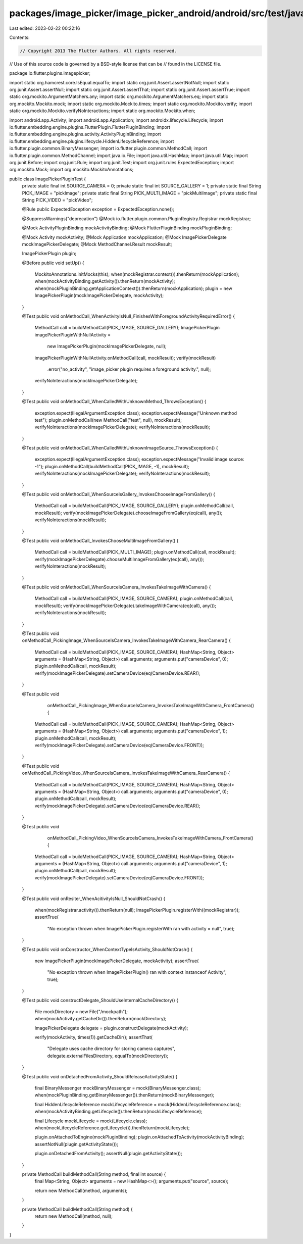 packages/image_picker/image_picker_android/android/src/test/java/io/flutter/plugins/imagepicker/ImagePickerPluginTest.java
==========================================================================================================================

Last edited: 2023-02-22 00:22:16

Contents:

.. code-block:: java

    // Copyright 2013 The Flutter Authors. All rights reserved.
// Use of this source code is governed by a BSD-style license that can be
// found in the LICENSE file.

package io.flutter.plugins.imagepicker;

import static org.hamcrest.core.IsEqual.equalTo;
import static org.junit.Assert.assertNotNull;
import static org.junit.Assert.assertNull;
import static org.junit.Assert.assertThat;
import static org.junit.Assert.assertTrue;
import static org.mockito.ArgumentMatchers.any;
import static org.mockito.ArgumentMatchers.eq;
import static org.mockito.Mockito.mock;
import static org.mockito.Mockito.times;
import static org.mockito.Mockito.verify;
import static org.mockito.Mockito.verifyNoInteractions;
import static org.mockito.Mockito.when;

import android.app.Activity;
import android.app.Application;
import androidx.lifecycle.Lifecycle;
import io.flutter.embedding.engine.plugins.FlutterPlugin.FlutterPluginBinding;
import io.flutter.embedding.engine.plugins.activity.ActivityPluginBinding;
import io.flutter.embedding.engine.plugins.lifecycle.HiddenLifecycleReference;
import io.flutter.plugin.common.BinaryMessenger;
import io.flutter.plugin.common.MethodCall;
import io.flutter.plugin.common.MethodChannel;
import java.io.File;
import java.util.HashMap;
import java.util.Map;
import org.junit.Before;
import org.junit.Rule;
import org.junit.Test;
import org.junit.rules.ExpectedException;
import org.mockito.Mock;
import org.mockito.MockitoAnnotations;

public class ImagePickerPluginTest {
  private static final int SOURCE_CAMERA = 0;
  private static final int SOURCE_GALLERY = 1;
  private static final String PICK_IMAGE = "pickImage";
  private static final String PICK_MULTI_IMAGE = "pickMultiImage";
  private static final String PICK_VIDEO = "pickVideo";

  @Rule public ExpectedException exception = ExpectedException.none();

  @SuppressWarnings("deprecation")
  @Mock
  io.flutter.plugin.common.PluginRegistry.Registrar mockRegistrar;

  @Mock ActivityPluginBinding mockActivityBinding;
  @Mock FlutterPluginBinding mockPluginBinding;

  @Mock Activity mockActivity;
  @Mock Application mockApplication;
  @Mock ImagePickerDelegate mockImagePickerDelegate;
  @Mock MethodChannel.Result mockResult;

  ImagePickerPlugin plugin;

  @Before
  public void setUp() {
    MockitoAnnotations.initMocks(this);
    when(mockRegistrar.context()).thenReturn(mockApplication);
    when(mockActivityBinding.getActivity()).thenReturn(mockActivity);
    when(mockPluginBinding.getApplicationContext()).thenReturn(mockApplication);
    plugin = new ImagePickerPlugin(mockImagePickerDelegate, mockActivity);
  }

  @Test
  public void onMethodCall_WhenActivityIsNull_FinishesWithForegroundActivityRequiredError() {
    MethodCall call = buildMethodCall(PICK_IMAGE, SOURCE_GALLERY);
    ImagePickerPlugin imagePickerPluginWithNullActivity =
        new ImagePickerPlugin(mockImagePickerDelegate, null);
    imagePickerPluginWithNullActivity.onMethodCall(call, mockResult);
    verify(mockResult)
        .error("no_activity", "image_picker plugin requires a foreground activity.", null);
    verifyNoInteractions(mockImagePickerDelegate);
  }

  @Test
  public void onMethodCall_WhenCalledWithUnknownMethod_ThrowsException() {
    exception.expect(IllegalArgumentException.class);
    exception.expectMessage("Unknown method test");
    plugin.onMethodCall(new MethodCall("test", null), mockResult);
    verifyNoInteractions(mockImagePickerDelegate);
    verifyNoInteractions(mockResult);
  }

  @Test
  public void onMethodCall_WhenCalledWithUnknownImageSource_ThrowsException() {
    exception.expect(IllegalArgumentException.class);
    exception.expectMessage("Invalid image source: -1");
    plugin.onMethodCall(buildMethodCall(PICK_IMAGE, -1), mockResult);
    verifyNoInteractions(mockImagePickerDelegate);
    verifyNoInteractions(mockResult);
  }

  @Test
  public void onMethodCall_WhenSourceIsGallery_InvokesChooseImageFromGallery() {
    MethodCall call = buildMethodCall(PICK_IMAGE, SOURCE_GALLERY);
    plugin.onMethodCall(call, mockResult);
    verify(mockImagePickerDelegate).chooseImageFromGallery(eq(call), any());
    verifyNoInteractions(mockResult);
  }

  @Test
  public void onMethodCall_InvokesChooseMultiImageFromGallery() {
    MethodCall call = buildMethodCall(PICK_MULTI_IMAGE);
    plugin.onMethodCall(call, mockResult);
    verify(mockImagePickerDelegate).chooseMultiImageFromGallery(eq(call), any());
    verifyNoInteractions(mockResult);
  }

  @Test
  public void onMethodCall_WhenSourceIsCamera_InvokesTakeImageWithCamera() {
    MethodCall call = buildMethodCall(PICK_IMAGE, SOURCE_CAMERA);
    plugin.onMethodCall(call, mockResult);
    verify(mockImagePickerDelegate).takeImageWithCamera(eq(call), any());
    verifyNoInteractions(mockResult);
  }

  @Test
  public void onMethodCall_PickingImage_WhenSourceIsCamera_InvokesTakeImageWithCamera_RearCamera() {
    MethodCall call = buildMethodCall(PICK_IMAGE, SOURCE_CAMERA);
    HashMap<String, Object> arguments = (HashMap<String, Object>) call.arguments;
    arguments.put("cameraDevice", 0);
    plugin.onMethodCall(call, mockResult);
    verify(mockImagePickerDelegate).setCameraDevice(eq(CameraDevice.REAR));
  }

  @Test
  public void
      onMethodCall_PickingImage_WhenSourceIsCamera_InvokesTakeImageWithCamera_FrontCamera() {
    MethodCall call = buildMethodCall(PICK_IMAGE, SOURCE_CAMERA);
    HashMap<String, Object> arguments = (HashMap<String, Object>) call.arguments;
    arguments.put("cameraDevice", 1);
    plugin.onMethodCall(call, mockResult);
    verify(mockImagePickerDelegate).setCameraDevice(eq(CameraDevice.FRONT));
  }

  @Test
  public void onMethodCall_PickingVideo_WhenSourceIsCamera_InvokesTakeImageWithCamera_RearCamera() {
    MethodCall call = buildMethodCall(PICK_IMAGE, SOURCE_CAMERA);
    HashMap<String, Object> arguments = (HashMap<String, Object>) call.arguments;
    arguments.put("cameraDevice", 0);
    plugin.onMethodCall(call, mockResult);
    verify(mockImagePickerDelegate).setCameraDevice(eq(CameraDevice.REAR));
  }

  @Test
  public void
      onMethodCall_PickingVideo_WhenSourceIsCamera_InvokesTakeImageWithCamera_FrontCamera() {
    MethodCall call = buildMethodCall(PICK_IMAGE, SOURCE_CAMERA);
    HashMap<String, Object> arguments = (HashMap<String, Object>) call.arguments;
    arguments.put("cameraDevice", 1);
    plugin.onMethodCall(call, mockResult);
    verify(mockImagePickerDelegate).setCameraDevice(eq(CameraDevice.FRONT));
  }

  @Test
  public void onResiter_WhenAcitivityIsNull_ShouldNotCrash() {
    when(mockRegistrar.activity()).thenReturn(null);
    ImagePickerPlugin.registerWith((mockRegistrar));
    assertTrue(
        "No exception thrown when ImagePickerPlugin.registerWith ran with activity = null", true);
  }

  @Test
  public void onConstructor_WhenContextTypeIsActivity_ShouldNotCrash() {
    new ImagePickerPlugin(mockImagePickerDelegate, mockActivity);
    assertTrue(
        "No exception thrown when ImagePickerPlugin() ran with context instanceof Activity", true);
  }

  @Test
  public void constructDelegate_ShouldUseInternalCacheDirectory() {
    File mockDirectory = new File("/mockpath");
    when(mockActivity.getCacheDir()).thenReturn(mockDirectory);

    ImagePickerDelegate delegate = plugin.constructDelegate(mockActivity);

    verify(mockActivity, times(1)).getCacheDir();
    assertThat(
        "Delegate uses cache directory for storing camera captures",
        delegate.externalFilesDirectory,
        equalTo(mockDirectory));
  }

  @Test
  public void onDetachedFromActivity_ShouldReleaseActivityState() {
    final BinaryMessenger mockBinaryMessenger = mock(BinaryMessenger.class);
    when(mockPluginBinding.getBinaryMessenger()).thenReturn(mockBinaryMessenger);

    final HiddenLifecycleReference mockLifecycleReference = mock(HiddenLifecycleReference.class);
    when(mockActivityBinding.getLifecycle()).thenReturn(mockLifecycleReference);

    final Lifecycle mockLifecycle = mock(Lifecycle.class);
    when(mockLifecycleReference.getLifecycle()).thenReturn(mockLifecycle);

    plugin.onAttachedToEngine(mockPluginBinding);
    plugin.onAttachedToActivity(mockActivityBinding);
    assertNotNull(plugin.getActivityState());

    plugin.onDetachedFromActivity();
    assertNull(plugin.getActivityState());
  }

  private MethodCall buildMethodCall(String method, final int source) {
    final Map<String, Object> arguments = new HashMap<>();
    arguments.put("source", source);

    return new MethodCall(method, arguments);
  }

  private MethodCall buildMethodCall(String method) {
    return new MethodCall(method, null);
  }
}


